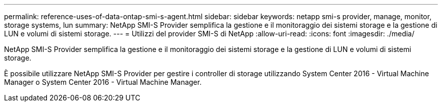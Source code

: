 ---
permalink: reference-uses-of-data-ontap-smi-s-agent.html 
sidebar: sidebar 
keywords: netapp smi-s provider, manage, monitor, storage systems, lun 
summary: NetApp SMI-S Provider semplifica la gestione e il monitoraggio dei sistemi storage e la gestione di LUN e volumi di sistemi storage. 
---
= Utilizzi del provider SMI-S di NetApp
:allow-uri-read: 
:icons: font
:imagesdir: ./media/


[role="lead"]
NetApp SMI-S Provider semplifica la gestione e il monitoraggio dei sistemi storage e la gestione di LUN e volumi di sistemi storage.

È possibile utilizzare NetApp SMI-S Provider per gestire i controller di storage utilizzando System Center 2016 - Virtual Machine Manager o System Center 2016 - Virtual Machine Manager.
